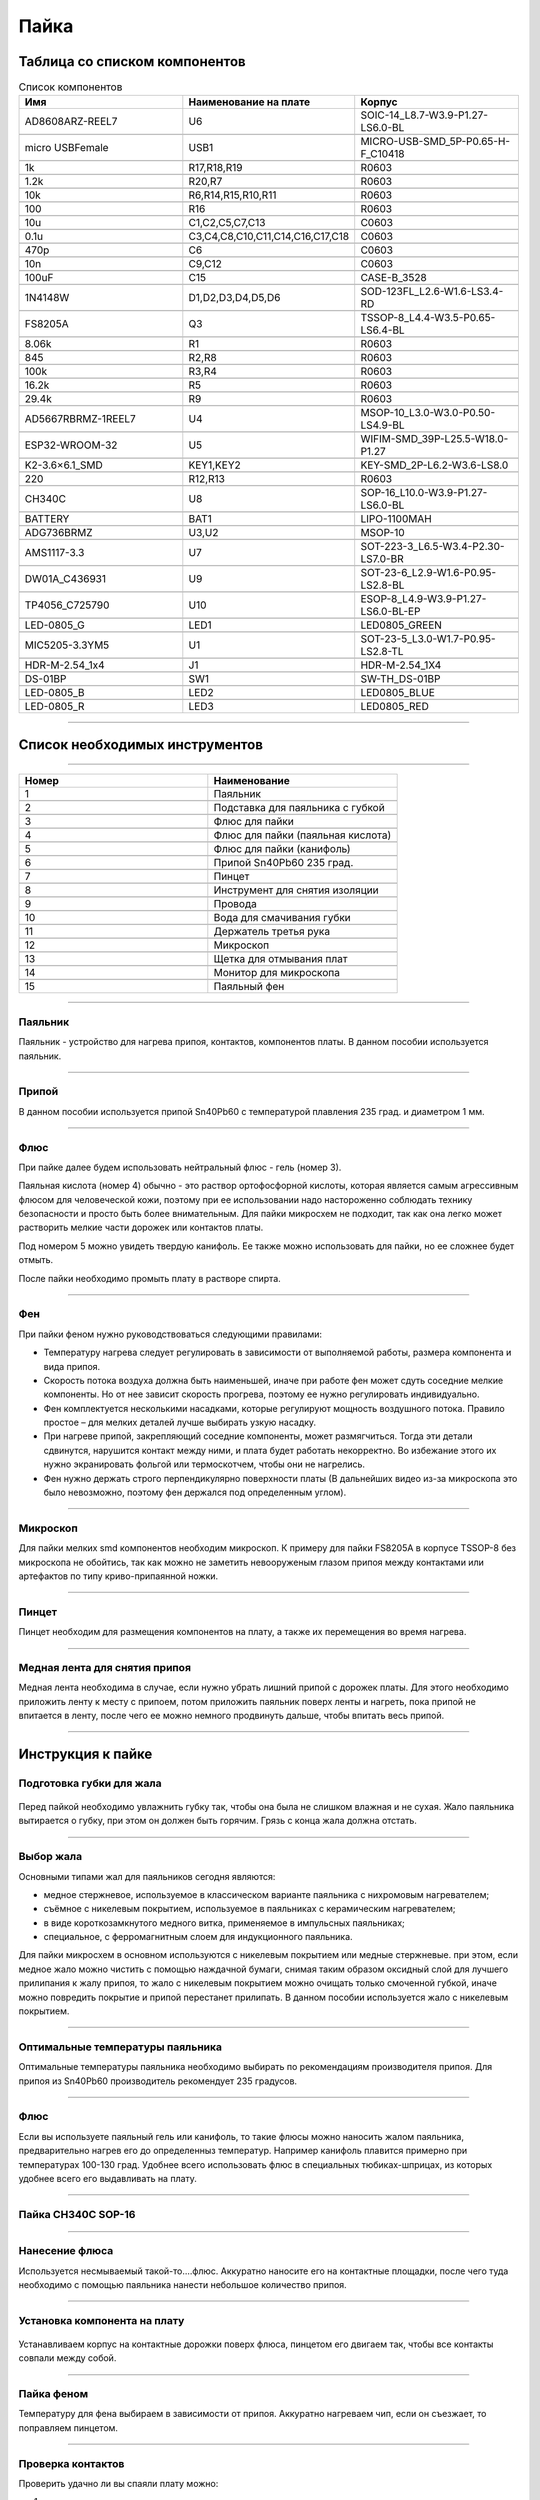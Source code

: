 Пайка
======




Таблица со списком компонентов
_______________________________


.. csv-table:: Список компонентов
   :header: "Имя", "Наименование на плате", "Корпус"            
   :widths: 10, 10, 10

   "AD8608ARZ-REEL7", "U6", "SOIC-14_L8.7-W3.9-P1.27-LS6.0-BL"

   "micro USBFemale", "USB1", "MICRO-USB-SMD_5P-P0.65-H-F_C10418"

   "1k", "R17,R18,R19", "R0603"

   "1.2k", "R20,R7", "R0603"

   "10k", "R6,R14,R15,R10,R11", "R0603"

   "100", "R16", "R0603"

   "10u", "C1,C2,C5,C7,C13", "C0603"

   "0.1u", "C3,C4,C8,C10,C11,C14,C16,C17,C18", "C0603"

   "470p", "C6", "C0603"

   "10n", "C9,C12", "C0603"

   "100uF", "C15", "CASE-B_3528"

   "1N4148W", "D1,D2,D3,D4,D5,D6", "SOD-123FL_L2.6-W1.6-LS3.4-RD"

   "FS8205A", "Q3", "TSSOP-8_L4.4-W3.5-P0.65-LS6.4-BL"

   "8.06k", "R1", "R0603"

   "845", "R2,R8", "R0603"

   "100k", "R3,R4", "R0603"

   "16.2k", "R5", "R0603"

   "29.4k", "R9", "R0603"

   "AD5667RBRMZ-1REEL7", "U4", "MSOP-10_L3.0-W3.0-P0.50-LS4.9-BL"

   "ESP32-WROOM-32", "U5", "WIFIM-SMD_39P-L25.5-W18.0-P1.27"

   "K2-3.6×6.1_SMD", "KEY1,KEY2", "KEY-SMD_2P-L6.2-W3.6-LS8.0"

   "220", "R12,R13", "R0603"

   "CH340C", "U8", "SOP-16_L10.0-W3.9-P1.27-LS6.0-BL"

   "BATTERY", "BAT1", "LIPO-1100MAH"

   "ADG736BRMZ", "U3,U2", "MSOP-10"

   "AMS1117-3.3", "U7", "SOT-223-3_L6.5-W3.4-P2.30-LS7.0-BR"

   "DW01A_C436931", "U9", "SOT-23-6_L2.9-W1.6-P0.95-LS2.8-BL"

   "TP4056_C725790", "U10", "ESOP-8_L4.9-W3.9-P1.27-LS6.0-BL-EP"

   "LED-0805_G", "LED1", "LED0805_GREEN"

   "MIC5205-3.3YM5", "U1", "SOT-23-5_L3.0-W1.7-P0.95-LS2.8-TL"

   "HDR-M-2.54_1x4", "J1", "HDR-M-2.54_1X4"

   "DS-01BP", "SW1", "SW-TH_DS-01BP"

   "LED-0805_B", "LED2", "LED0805_BLUE"

   "LED-0805_R", "LED3", "LED0805_RED"



_____________________________________________


Список необходимых инструментов
_________________________________


.. figure:: _static/Pictures/soldering/1.png
    :scale: 50 %
    :align: center


.. figure:: _static/Pictures/soldering/2.png
    :scale: 50 %
    :align: center



--------------------------------------

.. csv-table:: 
   :header: "Номер", "Наименование"
   :widths: 10, 10

   1, "Паяльник"

   2, "Подставка для паяльника с губкой"

   3, "Флюс для пайки"

   4, "Флюс для пайки (паяльная кислота)"

   5, "Флюс для пайки (канифоль)"

   6, "Припой Sn40Pb60 235 град."

   7, "Пинцет"

   8, "Инструмент для снятия изоляции"

   9, "Провода"

   10, "Вода для смачивания губки"

   11, "Держатель третья рука"

   12, "Микроскоп"

   13, "Щетка для отмывания плат"

   14, "Монитор для микроскопа"

   15, "Паяльный фен"



-----------------------------

Паяльник
-----------------

Паяльник - устройство для нагрева припоя, контактов, компонентов платы. В данном пособии используется паяльник.


-----------------------------

Припой
-----------------

В данном пособии используется припой Sn40Pb60 с температурой плавления 235 град. и диаметром 1 мм.


-----------------------------

Флюс
-----------------

При пайке далее будем использовать нейтральный флюс - гель (номер 3). 

Паяльная кислота (номер 4) обычно - это раствор ортофосфорной кислоты, которая является самым агрессивным флюсом для человеческой кожи, поэтому при ее использовании надо настороженно соблюдать технику безопасности и просто быть более внимательным. Для пайки микросхем не подходит, так как она легко может растворить мелкие части дорожек или контактов платы.

Под номером 5 можно увидеть твердую канифоль. Ее также можно использовать для пайки, но ее сложнее будет отмыть. 

После пайки необходимо промыть плату в растворе спирта.


-----------------------------

Фен
-----------------

При пайки феном нужно руководствоваться следующими правилами:  

+ Температуру нагрева следует регулировать в зависимости от выполняемой работы, размера компонента и вида припоя.

+ Скорость потока воздуха должна быть наименьшей, иначе при работе фен может сдуть соседние мелкие компоненты. Но от нее зависит скорость прогрева, поэтому ее нужно регулировать индивидуально.

+ Фен комплектуется несколькими насадками, которые регулируют мощность воздушного потока. Правило простое – для мелких деталей лучше выбирать узкую насадку.

+ При нагреве припой, закрепляющий соседние компоненты, может размягчиться. Тогда эти детали сдвинутся, нарушится контакт между ними, и плата будет работать некорректно. Во избежание этого их нужно экранировать фольгой или термоскотчем, чтобы они не нагрелись.

+ Фен нужно держать строго перпендикулярно поверхности платы (В дальнейших видео из-за микроскопа это было невозможно, поэтому фен держался под определенным углом).



-----------------------------

Микроскоп
-----------------

Для пайки мелких smd компонентов необходим микроскоп. К примеру для пайки FS8205A в корпусе TSSOP-8 без микроскопа не обойтись, так как можно не заметить невооруженым глазом припоя между контактами или артефактов по типу криво-припаянной ножки.


-----------------------------

Пинцет
-----------------

Пинцет необходим для размещения компонентов на плату, а также их перемещения во время нагрева.



-------------------------------

Медная лента для снятия припоя
-------------------------------

Медная лента необходима в случае, если нужно убрать лишний припой с дорожек платы. Для этого необходимо приложить ленту к месту с припоем, потом приложить паяльник поверх ленты и нагреть, пока припой не впитается в ленту, после чего ее можно немного продвинуть дальше, чтобы впитать весь припой.




___________________


Инструкция к пайке
___________________




Подготовка губки для жала
-------------------------------


.. figure:: _static/Pictures/soldering/Sponge.jpg
    :scale: 10 %
    :align: center

Перед пайкой необходимо увлажнить губку так, чтобы она была не слишком влажная и не сухая. 
Жало паяльника вытирается о губку, при этом он должен быть горячим. Грязь с конца жала должна отстать.


-------------------------------

Выбор жала
-------------------------------


Основными типами жал для паяльников сегодня являются:

+ медное стержневое, используемое в классическом варианте паяльника с нихромовым нагревателем;

+ съёмное с никелевым покрытием, используемое в паяльниках с керамическим нагревателем;

+ в виде короткозамкнутого медного витка, применяемое в импульсных паяльниках;

+ специальное, с ферромагнитным слоем для индукционного паяльника.

Для пайки микросхем в основном используются с никелевым покрытием или медные стержневые. при этом, если медное жало можно чистить с помощью наждачной бумаги, снимая таким образом оксидный слой для лучшего прилипания к жалу припоя, то жало с никелевым покрытием можно очищать только смоченной губкой, иначе можно повредить покрытие и припой перестанет прилипать.
В данном пособии используется жало с никелевым покрытием.


-----------------------------------

Оптимальные температуры паяльника
-----------------------------------

Оптимальные температуры паяльника необходимо выбирать по рекомендациям производителя припоя. Для припоя из Sn40Pb60 производитель рекомендует 235 градусов.


-------

Флюс
-------

Если вы используете паяльный гель или канифоль, то такие флюсы можно наносить жалом паяльника, предварительно нагрев его до определенныз температур. Например канифоль плавится примерно при температурах 100-130 град. 
Удобнее всего использовать флюс в специальных тюбиках-шприцах, из которых удобнее всего его выдавливать на плату.


---------------------

Пайка CH340C SOP-16
---------------------

.. figure:: _static/Pictures/soldering/1.jpg
    :scale: 10 %
    :align: center


---------------------

Нанесение флюса
---------------------

Используется несмываемый такой-то....флюс.
Аккуратно наносите его на контактные площадки, после чего туда необходимо с помощью паяльника нанести небольшое количество припоя.


.. figure:: _static/Pictures/soldering/2.jpg
    :scale: 10 %
    :align: center


------------------------------

Установка компонента на плату
------------------------------

.. figure:: _static/Pictures/soldering/3.jpg
    :scale: 10 %
    :align: center


Устанавливаем корпус на контактные дорожки поверх флюса, пинцетом его двигаем так, чтобы все контакты совпали между собой.


------------

Пайка феном
------------

Температуру для фена выбираем в зависимости от припоя. Аккуратно нагреваем чип, если он съезжает, то поправляем пинцетом.

.. figure:: _static/Pictures/soldering/4.jpg
    :scale: 10 %
    :align: center


-------------------

Проверка контактов
-------------------

Проверить удачно ли вы спаяли плату можно: 

1) глазами; 

2) камерой телефона; 

3) микроскопом.

Необходимо проверить каждый контакт на наличие лишнего припоя, который может замкнуть соседние контакты.

.. figure:: _static/Pictures/soldering/5.jpg
    :scale: 10 %
    :align: center


-------------------

Пайка конденсатора
-------------------

.. figure:: _static/Pictures/soldering/soldering_cap.gif
    :scale: 60 %
    :align: center


-------------------

Пайка FS8205A
-------------------

.. figure:: _static/Pictures/soldering/FS8205A.gif
    :scale: 60 %
    :align: center


-------------------------------

Пайка стабилизатора напряжения
-------------------------------

.. figure:: _static/Pictures/soldering/stab.gif
    :scale: 60 %
    :align: center



































































































